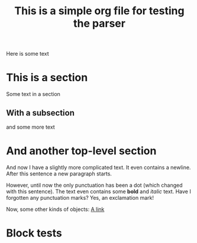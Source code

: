 #+title: This is a simple org file for testing the parser
#+draft: true
#+published: <1917-02-25>

Here is some text

* This is a section
Some text in a section
** With a subsection
and some more text
* And another top-level section
And now I have a slightly more complicated text. It even contains a newline.
After this sentence a new paragraph starts.

However, until now the only punctuation has been a dot (which changed with this sentence). The text even contains some *bold* and /italic/ text. Have I forgotten any punctuation marks? Yes, an exclamation mark!

Now, some other kinds of objects:
[[https://jhuwald.com][A link]]

* Block tests
#+BEGIN_COMMENT
This is a comment block with some content.
Again, it has multiple lines. Isn't that fun? I don't think so...
#+END_COMMENT
